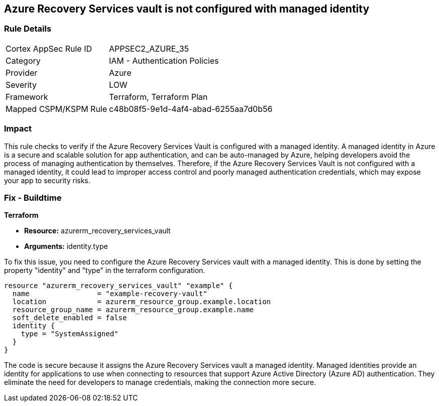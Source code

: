 
== Azure Recovery Services vault is not configured with managed identity

=== Rule Details

[cols="1,2"]
|===
|Cortex AppSec Rule ID |APPSEC2_AZURE_35
|Category |IAM - Authentication Policies
|Provider |Azure
|Severity |LOW
|Framework |Terraform, Terraform Plan
|Mapped CSPM/KSPM Rule |c48b08f5-9e1d-4af4-abad-6255aa7d0b56
|===


=== Impact
This rule checks to verify if the Azure Recovery Services Vault is configured with a managed identity. A managed identity in Azure is a secure and scalable solution for app authentication, and can be auto-managed by Azure, helping developers avoid the process of managing authentication by themselves. Therefore, if the Azure Recovery Services Vault is not configured with a managed identity, it could lead to improper access control and poorly managed authentication credentials, which may expose your app to security risks.

=== Fix - Buildtime

*Terraform*

* *Resource:* azurerm_recovery_services_vault
* *Arguments:* identity.type

To fix this issue, you need to configure the Azure Recovery Services vault with a managed identity. This is done by setting the property "identity" and "type" in the terraform configuration.

[source,hcl]
----
resource "azurerm_recovery_services_vault" "example" {
  name                = "example-recovery-vault"
  location            = azurerm_resource_group.example.location
  resource_group_name = azurerm_resource_group.example.name
  soft_delete_enabled = false
  identity {
    type = "SystemAssigned"
  }
}
----

The code is secure because it assigns the Azure Recovery Services vault a managed identity. Managed identities provide an identity for applications to use when connecting to resources that support Azure Active Directory (Azure AD) authentication. They eliminate the need for developers to manage credentials, making the connection more secure.

